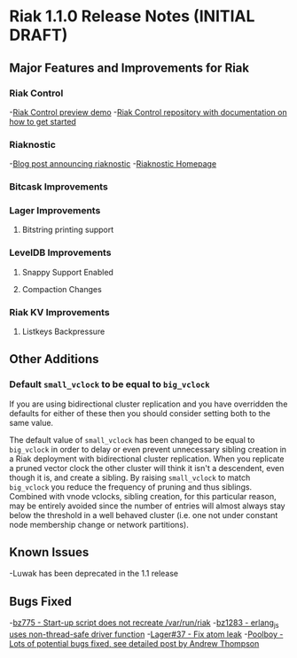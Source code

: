 * Riak 1.1.0 Release Notes (INITIAL DRAFT)
** Major Features and Improvements for Riak
*** Riak Control
-[[http://basho.com/blog/technical/2012/01/30/Riak-in-Production-at-Posterous-Riak-Control-Preview/][Riak Control preview demo]]
-[[https://github.com/basho/riak_control][Riak Control repository with documentation on how to get started]]
*** Riaknostic
-[[http://basho.com/blog/technical/2011/12/15/announcing-riaknostic/][Blog post announcing riaknostic]]
-[[http://riaknostic.basho.com/][Riaknostic Homepage]]
*** Bitcask Improvements
*** Lager Improvements
**** Bitstring printing support
*** LevelDB Improvements
**** Snappy Support Enabled
**** Compaction Changes
*** Riak KV Improvements
**** Listkeys Backpressure
** Other Additions
*** Default =small_vclock= to be equal to =big_vclock=

If you are using bidirectional cluster replication and you have
overridden the defaults for either of these then you should consider
setting both to the same value.

The default value of =small_vclock= has been changed to be equal to
=big_vclock= in order to delay or even prevent unnecessary sibling
creation in a Riak deployment with bidirectional cluster replication.
When you replicate a pruned vector clock the other cluster will think
it isn't a descendent, even though it is, and create a sibling.  By
raising =small_vclock= to match =big_vclock= you reduce the frequency
of pruning and thus siblings.  Combined with vnode vclocks, sibling
creation, for this particular reason, may be entirely avoided since
the number of entries will almost always stay below the threshold in a
well behaved cluster (i.e. one not under constant node membership
change or network partitions).
** Known Issues
-Luwak has been deprecated in the 1.1 release
** Bugs Fixed
-[[https://issues.basho.com/show_bug.cgi?id=775][bz775 - Start-up script does not recreate /var/run/riak]]
-[[https://issues.basho.com/show_bug.cgi?id=1283][bz1283 - erlang_js uses non-thread-safe driver function]]
-[[https://github.com/basho/lager/pull/37][Lager#37 - Fix atom leak]]
-[[http://basho.com/blog/technical/2012/01/27/Quick-Checking-Poolboy-for-Fun-and-Profit/][Poolboy - Lots of potential bugs fixed, see detailed post by Andrew Thompson]]
